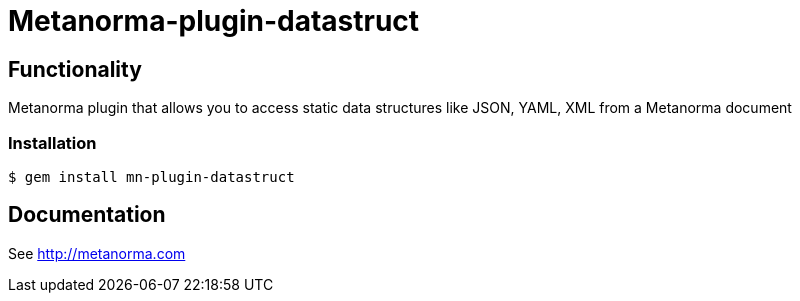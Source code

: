 = Metanorma-plugin-datastruct

== Functionality

Metanorma plugin that allows you to access static data structures like JSON, YAML, XML from a Metanorma document

=== Installation

[source,console]
----
$ gem install mn-plugin-datastruct
----

== Documentation

See http://metanorma.com[]
